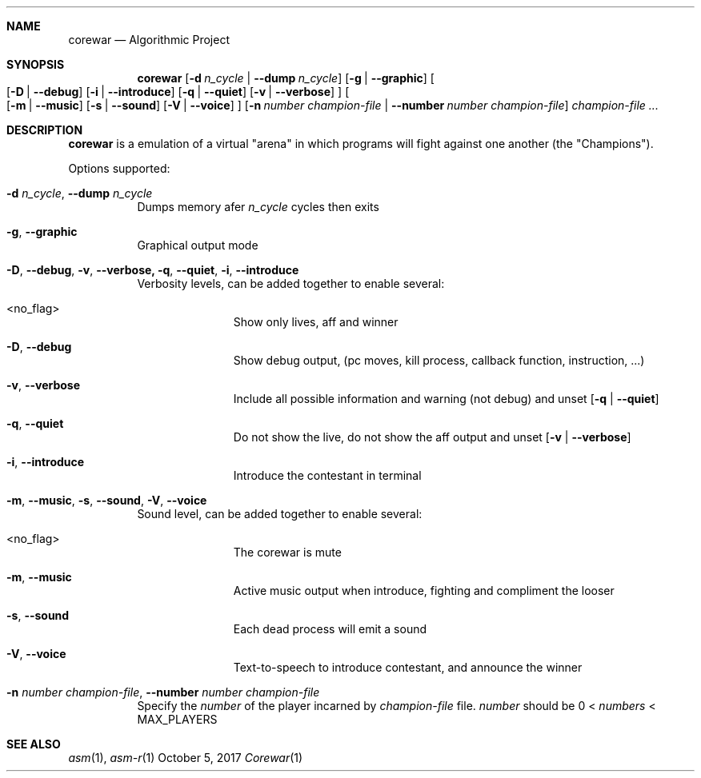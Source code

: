 .Dd October 5, 2017
.Dt Corewar 1
.Sh NAME
.Nm corewar
.Nd Algorithmic Project
.Sh SYNOPSIS
.Nm
.Bk -words
.Op Fl d Ar n_cycle \*(Ba Fl Fl dump Ar n_cycle
.Op Fl g \*(Ba Fl Fl graphic
.Oo
.Op Fl D \*(Ba Fl Fl debug
.Op Fl i \*(Ba Fl Fl introduce
.Op Fl q \*(Ba Fl Fl quiet
.Op Fl v \*(Ba Fl Fl verbose
.Oc
.Oo
.Op Fl m \*(Ba Fl Fl music
.Op Fl s \*(Ba Fl Fl sound
.Op Fl V \*(Ba Fl Fl voice
.Oc
.Op Fl n Ar number champion-file \*(Ba Fl Fl number Ar number champion-file
.Ar champion-file ...
.Ek
.Sh DESCRIPTION
.Nm
is a emulation of a virtual "arena" in which programs will fight against one another (the "Champions").
.Pp
Options supported:
.Bl -tag -width Ds
.It Fl d Ar n_cycle , Fl Fl dump Ar n_cycle
Dumps memory afer
.Ar n_cycle
cycles then exits
.It Fl g , Fl Fl graphic
Graphical output mode
.It Fl D , Fl Fl debug , Fl v , Fl Fl verbose, Fl q , Fl Fl quiet , Fl i , Fl Fl introduce
Verbosity levels, can be added together to enable several:
.Bl -tag -width XXX -offset indent
.It <no_flag>
Show only lives, aff and winner
.It Fl D , Fl Fl debug
Show debug output, (pc moves, kill process, callback function, instruction, ...)
.It Fl v , Fl Fl verbose
Include all possible information and warning (not debug) and unset
.Op Fl q \*(Ba Fl Fl quiet
.It Fl q , Fl Fl quiet
Do not show the live, do not show the aff output and unset
.Op Fl v \*(Ba Fl Fl verbose
.It Fl i , Fl Fl introduce
Introduce the contestant in terminal
.El
.Pp
.It Fl m , Fl Fl music , Fl s , Fl Fl sound , Fl V , Fl Fl voice
Sound level, can be added together to enable several:
.Bl -tag -width XXX -offset indent
.It <no_flag>
The corewar is mute
.It Fl m , Fl Fl music
Active music output when introduce, fighting and compliment the looser
.It Fl s , Fl Fl sound
Each dead process will emit a sound
.It Fl V , Fl Fl voice
Text-to-speech to introduce contestant, and announce the winner
.El
.Pp
.It Fl n Ar number champion-file , Fl Fl number Ar number champion-file
Specify the
.Ar number
of the player incarned by
.Ar champion-file
file.
.Ar number
should be 0 <
.Ar numbers
< MAX_PLAYERS
.Pp
.El
.Sh SEE ALSO
.Xr asm 1 ,
.Xr asm-r 1